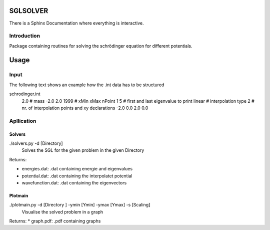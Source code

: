 *********
SGLSOLVER
*********

There is a Sphinx Documentation where everything is interactive.

Introduction
============

Package containing routines for solving the schrödinger equation for 
different potentials.

*****
Usage
*****

Input
=====

The following text shows an example how the .int data has to be structured

schrodinger.int
	2.0 # mass
	-2.0 2.0 1999 # xMin xMax nPoint
	1 5 # first and last eigenvalue to print
	linear # interpolation type
	2 # nr. of interpolation points and xy declarations
	-2.0 0.0
	2.0 0.0
	
Apllication
===========

Solvers
-------

./solvers.py -d [Directory]
	Solves the SGL for the given problem in the given Directory
	
Returns:

* energies.dat:	.dat containing energie and eigenvalues
		
* potential.dat:	.dat containing the interpolatet potential
		
* wavefunction.dat:	.dat containing the eigenvectors

Plotmain
--------
		
./plotmain.py -d [Directory ] -ymin [Ymin] -ymax [Ymax] -s [Scaling]
	Visualise the solved problem in a graph
	
Returns:
* graph.pdf:		.pdf containing graphs
